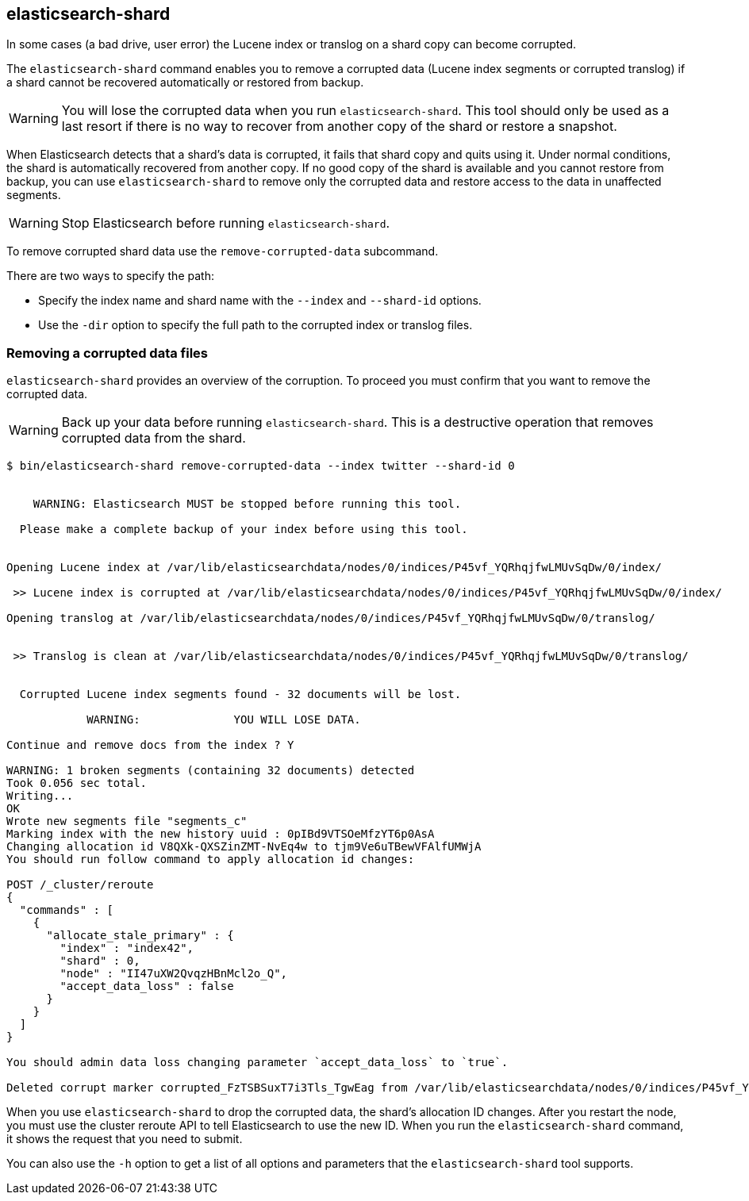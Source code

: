 [[index-modules-shard-tool]]
== elasticsearch-shard

In some cases (a bad drive, user error) the Lucene index or translog on a shard copy can become corrupted.

The `elasticsearch-shard` command enables you to remove a corrupted data (Lucene index segments or corrupted translog)
if a shard cannot be recovered automatically or restored from backup.

[WARNING]
You will lose the corrupted data when you run `elasticsearch-shard`.
This tool should only be used as a last resort if there is no way to recover from another copy of the shard
or restore a snapshot.

When Elasticsearch detects that a shard's data is corrupted, it fails that shard copy
and quits using it. Under normal conditions, the shard is automatically recovered from another copy.
If no good copy of the shard is available and you cannot restore from backup, you can use `elasticsearch-shard`
to remove only the corrupted data and restore access to the data in unaffected segments.

[WARNING]
Stop Elasticsearch before running `elasticsearch-shard`.

To remove corrupted shard data use the `remove-corrupted-data` subcommand.

There are two ways to specify the path:

* Specify the index name and shard name with the `--index` and `--shard-id` options.
* Use the `-dir` option to specify the full path to the corrupted index or translog files.

=== Removing a corrupted data files

`elasticsearch-shard` provides an overview of the corruption. To proceed you must confirm that you want
to remove the corrupted data.

[WARNING]
Back up your data before running `elasticsearch-shard`. This is a destructive operation that removes corrupted data from the shard.

[source,txt]
--------------------------------------------------
$ bin/elasticsearch-shard remove-corrupted-data --index twitter --shard-id 0


    WARNING: Elasticsearch MUST be stopped before running this tool.

  Please make a complete backup of your index before using this tool.


Opening Lucene index at /var/lib/elasticsearchdata/nodes/0/indices/P45vf_YQRhqjfwLMUvSqDw/0/index/

 >> Lucene index is corrupted at /var/lib/elasticsearchdata/nodes/0/indices/P45vf_YQRhqjfwLMUvSqDw/0/index/

Opening translog at /var/lib/elasticsearchdata/nodes/0/indices/P45vf_YQRhqjfwLMUvSqDw/0/translog/


 >> Translog is clean at /var/lib/elasticsearchdata/nodes/0/indices/P45vf_YQRhqjfwLMUvSqDw/0/translog/


  Corrupted Lucene index segments found - 32 documents will be lost.

            WARNING:              YOU WILL LOSE DATA.

Continue and remove docs from the index ? Y

WARNING: 1 broken segments (containing 32 documents) detected
Took 0.056 sec total.
Writing...
OK
Wrote new segments file "segments_c"
Marking index with the new history uuid : 0pIBd9VTSOeMfzYT6p0AsA
Changing allocation id V8QXk-QXSZinZMT-NvEq4w to tjm9Ve6uTBewVFAlfUMWjA
You should run follow command to apply allocation id changes:

POST /_cluster/reroute
{
  "commands" : [
    {
      "allocate_stale_primary" : {
        "index" : "index42",
        "shard" : 0,
        "node" : "II47uXW2QvqzHBnMcl2o_Q",
        "accept_data_loss" : false
      }
    }
  ]
}

You should admin data loss changing parameter `accept_data_loss` to `true`.

Deleted corrupt marker corrupted_FzTSBSuxT7i3Tls_TgwEag from /var/lib/elasticsearchdata/nodes/0/indices/P45vf_YQRhqjfwLMUvSqDw/0/index/

--------------------------------------------------


When you use `elasticsearch-shard` to drop the corrupted data, the shard's allocation ID changes.
After you restart the node, you must use the cluster reroute API to tell Elasticsearch to use the new ID.
When you run the `elasticsearch-shard` command, it shows the request that you need to submit.

You can also use the `-h` option to get a list of all options and parameters
that the `elasticsearch-shard` tool supports.

